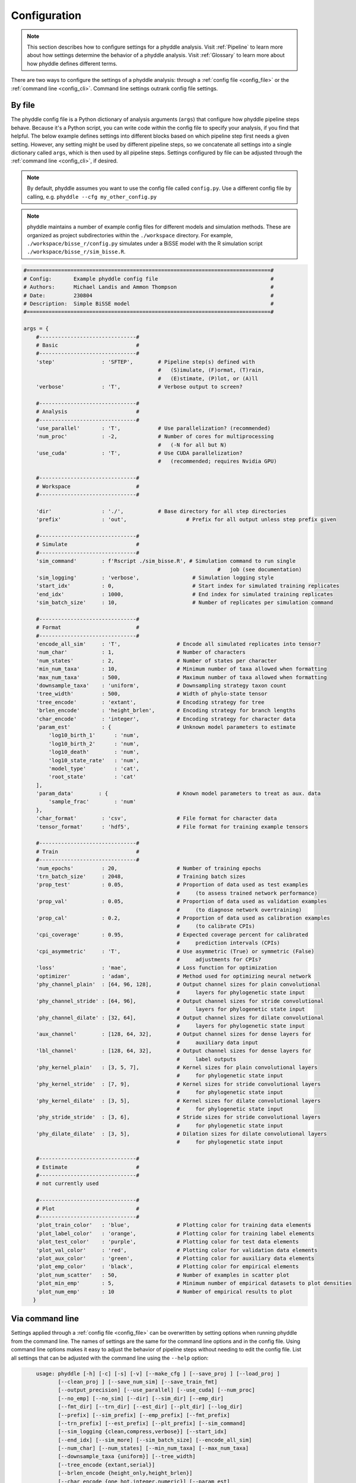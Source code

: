 .. _Configuration:

Configuration
=============

.. note:: 
    
    This section describes how to configure settings for a phyddle analysis.
    Visit :ref:`Pipeline` to learn more about how settings determine the
    behavior of a phyddle analysis. Visit :ref:`Glossary` to learn more about
    how phyddle defines different terms.

There are two ways to configure the settings of a phyddle analysis: through a
:ref:`config file <config_file>` or the :ref:`command line <config_cli>`.
Command line settings outrank config file settings.

.. _config_file:

By file
-------

The phyddle config file is a Python dictionary of analysis arguments (``args``)
that configure how phyddle pipeline steps behave. Because it's a Python script,
you can write code within the config file to specify your analysis, if you find
that helpful. The below example defines settings into different blocks based on
which pipeline step first needs a given setting. However, any setting might be
used by different pipeline steps, so we concatenate all settings into a single
dictionary called ``args``, which is then used by all pipeline steps. Settings
configured by file can be adjusted through the :ref:`command line <config_cli>`,
if desired.

.. note::

    By default, phyddle assumes you want to use the config file called
    ``config.py``. Use a different config file by calling, e.g.
    ``phyddle --cfg my_other_config.py``

.. note::

    phyddle maintains a number of example config files for different models
    and simulation methods. These are organized as project subdirectories
    within the ``./workspace`` directory. For example,
    ``./workspace/bisse_r/config.py`` simulates under a BiSSE model
    with the R simulation script ``./workspace/bisse_r/sim_bisse.R``.

.. code-block:: python

    #==============================================================================#
    # Config:       Example phyddle config file                                    #
    # Authors:      Michael Landis and Ammon Thompson                              #
    # Date:         230804                                                         #
    # Description:  Simple BiSSE model                                             #
    #==============================================================================#

    args = {
        #-------------------------------#
        # Basic                         #
        #-------------------------------#
        'step'               : 'SFTEP',        # Pipeline step(s) defined with
                                               #   (S)imulate, (F)ormat, (T)rain,
                                               #   (E)stimate, (P)lot, or (A)ll
        'verbose'            : 'T',            # Verbose output to screen?

        #-------------------------------#
        # Analysis                      #
        #-------------------------------#
        'use_parallel'       : 'T',            # Use parallelization? (recommended)
        'num_proc'           : -2,             # Number of cores for multiprocessing 
                                               #   (-N for all but N)
        'use_cuda'           : 'T',            # Use CUDA parallelization?
                                               #   (recommended; requires Nvidia GPU)
                                               
        #-------------------------------#
        # Workspace                     #
        #-------------------------------#
        
        'dir'                : './',           # Base directory for all step directories
        'prefix'             : 'out',                   # Prefix for all output unless step prefix given

        #-------------------------------#
        # Simulate                      #
        #-------------------------------#
        'sim_command'        : f'Rscript ./sim_bisse.R', # Simulation command to run single
                                                                  #   job (see documentation)
        'sim_logging'        : 'verbose',                 # Simulation logging style
        'start_idx'          : 0,                         # Start index for simulated training replicates
        'end_idx'            : 1000,                      # End index for simulated training replicates
        'sim_batch_size'     : 10,                        # Number of replicates per simulation command

        #-------------------------------#
        # Format                        #
        #-------------------------------#
        'encode_all_sim'     : 'T',                  # Encode all simulated replicates into tensor?
        'num_char'           : 1,                    # Number of characters
        'num_states'         : 2,                    # Number of states per character
        'min_num_taxa'       : 10,                   # Minimum number of taxa allowed when formatting
        'max_num_taxa'       : 500,                  # Maximum number of taxa allowed when formatting
        'downsample_taxa'    : 'uniform',            # Downsampling strategy taxon count
        'tree_width'         : 500,                  # Width of phylo-state tensor
        'tree_encode'        : 'extant',             # Encoding strategy for tree
        'brlen_encode'       : 'height_brlen',       # Encoding strategy for branch lengths
        'char_encode'        : 'integer',            # Encoding strategy for character data
        'param_est'          : {                     # Unknown model parameters to estimate
            'log10_birth_1'      : 'num',
            'log10_birth_2'      : 'num',
            'log10_death'        : 'num',
            'log10_state_rate'   : 'num',
            'model_type'         : 'cat',
            'root_state'         : 'cat'
        ],
        'param_data'        : {                      # Known model parameters to treat as aux. data
            'sample_frac'        : 'num'
        },
        'char_format'        : 'csv',                # File format for character data
        'tensor_format'      : 'hdf5',               # File format for training example tensors

        #-------------------------------#
        # Train                         #
        #-------------------------------#
        'num_epochs'         : 20,                   # Number of training epochs
        'trn_batch_size'     : 2048,                 # Training batch sizes
        'prop_test'          : 0.05,                 # Proportion of data used as test examples
                                                     #     (to assess trained network performance)
        'prop_val'           : 0.05,                 # Proportion of data used as validation examples
                                                     #     (to diagnose network overtraining)
        'prop_cal'           : 0.2,                  # Proportion of data used as calibration examples
                                                     #     (to calibrate CPIs)
        'cpi_coverage'       : 0.95,                 # Expected coverage percent for calibrated
                                                     #     prediction intervals (CPIs)
        'cpi_asymmetric'     : 'T',                  # Use asymmetric (True) or symmetric (False)
                                                     #     adjustments for CPIs?
        'loss'               : 'mae',                # Loss function for optimization
        'optimizer'          : 'adam',               # Method used for optimizing neural network
        'phy_channel_plain'  : [64, 96, 128],        # Output channel sizes for plain convolutional
                                                     #     layers for phylogenetic state input
        'phy_channel_stride' : [64, 96],             # Output channel sizes for stride convolutional
                                                     #     layers for phylogenetic state input
        'phy_channel_dilate' : [32, 64],             # Output channel sizes for dilate convolutional
                                                     #     layers for phylogenetic state input
        'aux_channel'        : [128, 64, 32],        # Output channel sizes for dense layers for
                                                     #     auxiliary data input
        'lbl_channel'        : [128, 64, 32],        # Output channel sizes for dense layers for
                                                     #     label outputs
        'phy_kernel_plain'   : [3, 5, 7],            # Kernel sizes for plain convolutional layers
                                                     #     for phylogenetic state input
        'phy_kernel_stride'  : [7, 9],               # Kernel sizes for stride convolutional layers
                                                     #     for phylogenetic state input
        'phy_kernel_dilate'  : [3, 5],               # Kernel sizes for dilate convolutional layers
                                                     #     for phylogenetic state input
        'phy_stride_stride'  : [3, 6],               # Stride sizes for stride convolutional layers
                                                     #     for phylogenetic state input
        'phy_dilate_dilate'  : [3, 5],               # Dilation sizes for dilate convolutional layers
                                                     #     for phylogenetic state input

        #-------------------------------#
        # Estimate                      #
        #-------------------------------#
        # not currently used

        #-------------------------------#
        # Plot                          #
        #-------------------------------#
        'plot_train_color'   : 'blue',               # Plotting color for training data elements
        'plot_label_color'   : 'orange',             # Plotting color for training label elements
        'plot_test_color'    : 'purple',             # Plotting color for test data elements
        'plot_val_color'     : 'red',                # Plotting color for validation data elements
        'plot_aux_color'     : 'green',              # Plotting color for auxiliary data elements
        'plot_emp_color'     : 'black',              # Plotting color for empirical elements
        'plot_num_scatter'   : 50,                   # Number of examples in scatter plot
        'plot_min_emp'       : 5,                    # Minimum number of empirical datasets to plot densities
        'plot_num_emp'       : 10                    # Number of empirical results to plot
       }

.. _config_CLI:

Via command line
----------------

Settings applied through a :ref:`config file <config_file>` can be overwritten
by setting options when running phyddle from the command line. The names of
settings are the same for the command line options and in the config file.
Using command line options makes it easy to adjust the behavior of pipeline
steps without needing to edit the config file. List all settings that can be
adjusted with the command line using the ``--help`` option:

.. code-block::

	usage: phyddle [-h] [-c] [-s] [-v] [--make_cfg ] [--save_proj ] [--load_proj ]
               [--clean_proj ] [--save_num_sim] [--save_train_fmt]
               [--output_precision] [--use_parallel] [--use_cuda] [--num_proc]
               [--no_emp] [--no_sim] [--dir] [--sim_dir] [--emp_dir]
               [--fmt_dir] [--trn_dir] [--est_dir] [--plt_dir] [--log_dir]
               [--prefix] [--sim_prefix] [--emp_prefix] [--fmt_prefix]
               [--trn_prefix] [--est_prefix] [--plt_prefix] [--sim_command]
               [--sim_logging {clean,compress,verbose}] [--start_idx]
               [--end_idx] [--sim_more] [--sim_batch_size] [--encode_all_sim]
               [--num_char] [--num_states] [--min_num_taxa] [--max_num_taxa]
               [--downsample_taxa {uniform}] [--tree_width]
               [--tree_encode {extant,serial}]
               [--brlen_encode {height_only,height_brlen}]
               [--char_encode {one_hot,integer,numeric}] [--param_est]
               [--param_data] [--char_format {csv,nexus}]
               [--tensor_format {csv,hdf5}] [--save_phyenc_csv] [--num_epochs]
               [--num_early_stop] [--trn_batch_size] [--prop_test]
               [--prop_val] [--prop_cal] [--cpi_coverage] [--cpi_asymmetric]
               [--loss_numerical {mse,mae}] [--optimizer {adam}]
               [--log_offset] [--phy_channel_plain] [--phy_channel_stride]
               [--phy_channel_dilate] [--aux_channel] [--lbl_channel]
               [--phy_kernel_plain] [--phy_kernel_stride]
               [--phy_kernel_dilate] [--phy_stride_stride]
               [--phy_dilate_dilate] [--plot_train_color] [--plot_test_color]
               [--plot_val_color] [--plot_label_color] [--plot_aux_color]
               [--plot_emp_color] [--plot_num_scatter] [--plot_min_emp]
               [--plot_num_emp] [--plot_pca_noise]

    Software to fiddle around with deep learning for phylogenetic models
    
    options:
      -h, --help            show this help message and exit
      -c, --cfg             Config file name
      -s, --step            Pipeline step(s) defined with (S)imulate, (F)ormat,
                            (T)rain, (E)stimate, (P)lot, or (A)ll
      -v, --verbose         Verbose output to screen?
      --make_cfg            Write default config file
      --save_proj           Save and zip a project for sharing
      --load_proj           Unzip a shared project
      --clean_proj          Remove step directories for a project
      --save_num_sim        Number of simulated examples to save with --save_proj
      --save_train_fmt      Save formatted training examples with --save_proj?
                            (not recommended)
      --output_precision    Number of digits (precision) for numbers in output
                            files
      --use_parallel        Use parallelization? (recommended)
      --use_cuda            Use CUDA parallelization? (recommended; requires
                            Nvidia GPU)
      --num_proc            Number of cores for multiprocessing (-N for all but N)
      --no_emp              Disable Format/Estimate steps for empirical data?
      --no_sim              Disable Format/Estimate steps for simulated data?
      --dir                 Parent directory for all step directories unless step
                            directory given
      --sim_dir             Directory for raw simulated data
      --emp_dir             Directory for raw empirical data
      --fmt_dir             Directory for tensor-formatted data
      --trn_dir             Directory for trained networks and training output
      --est_dir             Directory for new datasets and estimates
      --plt_dir             Directory for plotted results
      --log_dir             Directory for logs of analysis metadata
      --prefix              Prefix for all output unless step prefix given
      --sim_prefix          Prefix for raw simulated data
      --emp_prefix          Prefix for raw empirical data
      --fmt_prefix          Prefix for tensor-formatted data
      --trn_prefix          Prefix for trained networks and training output
      --est_prefix          Prefix for estimate results
      --plt_prefix          Prefix for plotted results
      --sim_command         Simulation command to run single job (see documentation)
      --sim_logging {clean,compress,verbose}
                            Simulation logging style
      --start_idx           Start replicate index for simulated training dataset
      --end_idx             End replicate index for simulated training dataset
      --sim_more            Add more simulations with auto-generated indices
      --sim_batch_size      Number of replicates per simulation command
      --encode_all_sim      Encode all simulated replicates into tensor?
      --num_char            Number of characters
      --num_states          Number of states per character
      --min_num_taxa        Minimum number of taxa allowed when formatting
      --max_num_taxa        Maximum number of taxa allowed when formatting
      --downsample_taxa {uniform}
                            Downsampling strategy taxon count
      --tree_width          Width of phylo-state tensor
      --tree_encode {extant,serial}
                            Encoding strategy for tree
      --brlen_encode {height_only,height_brlen}
                            Encoding strategy for branch lengths
      --char_encode {one_hot,integer,numeric}
                            Encoding strategy for character data
      --param_est           Model parameters and variables to estimate
      --param_data          Model parameters and variables treated as data
      --char_format {csv,nexus}
                            File format for character data
      --tensor_format {csv,hdf5}
                            File format for training example tensors
      --save_phyenc_csv     Save encoded phylogenetic tensor encoding to csv?
      --num_epochs          Number of training epochs
      --num_early_stop      Number of consecutive validation loss gains before
                            early stopping
      --trn_batch_size      Training batch sizes
      --prop_test           Proportion of data used as test examples (assess
                            trained network performance)
      --prop_val            Proportion of data used as validation examples
                            (diagnose network overtraining)
      --prop_cal            Proportion of data used as calibration examples
                            (calibrate CPIs)
      --cpi_coverage        Expected coverage percent for calibrated prediction
                            intervals (CPIs)
      --cpi_asymmetric      Use asymmetric (True) or symmetric (False) adjustments
                            for CPIs?
      --loss_numerical {mse,mae}
                            Loss function for real value estimates
      --optimizer {adam}    Method used for optimizing neural network
      --log_offset          Offset size c when taking ln(x+c) for zero-valued
                            variables
      --phy_channel_plain   Output channel sizes for plain convolutional layers
                            for phylogenetic state input
      --phy_channel_stride
                            Output channel sizes for stride convolutional layers
                            for phylogenetic state input
      --phy_channel_dilate
                            Output channel sizes for dilate convolutional layers
                            for phylogenetic state input
      --aux_channel         Output channel sizes for dense layers for auxiliary
                            data input
      --lbl_channel         Output channel sizes for dense layers for label
                            outputs
      --phy_kernel_plain    Kernel sizes for plain convolutional layers for
                            phylogenetic state input
      --phy_kernel_stride   Kernel sizes for stride convolutional layers for
                            phylogenetic state input
      --phy_kernel_dilate   Kernel sizes for dilate convolutional layers for
                            phylogenetic state input
      --phy_stride_stride   Stride sizes for stride convolutional layers for
                            phylogenetic state input
      --phy_dilate_dilate   Dilation sizes for dilate convolutional layers for
                            phylogenetic state input
      --plot_train_color    Plotting color for training data elements
      --plot_test_color     Plotting color for test data elements
      --plot_val_color      Plotting color for validation data elements
      --plot_label_color    Plotting color for label elements
      --plot_aux_color      Plotting color for auxiliary data elements
      --plot_emp_color      Plotting color for empirical elements
      --plot_num_scatter    Number of examples in scatter plot
      --plot_min_emp        Minimum number of empirical datasets to plot densities
      --plot_num_emp        Number of empirical results to plot
      --plot_pca_noise      Scale of Gaussian noise to add to PCA plot

.. _Setting_Summary:

Table summary
-------------

This section summarizes available settings
in phyddle. The `Setting` column is the exact name of the string that appears in
the configuration file and command-line argument list. The `Step(s)` identifies
all steps that use the setting: [S]imulate, [F]ormat, [T]rain, [E]stimate, and
[P]lot. The `Type` column is the Python variable type expected for the setting.
The `Description` gives a brief description of what the setting does. Visit 
:ref:`Pipeline` to learn more about phyddle settings impact different pipeline
analysis steps. 

.. _table_phyddle_settings:

.. tabularcolumns:: p{0.1\linewidth}p{0.1\linewidth}p{0.1\linewidth}p{0.7\linewidth}
.. csv-table:: phyddle settings
   :file: ./tables/phyddle_settings.csv
   :header-rows: 1
   :widths: 10, 10, 10, 70
   :delim: |
   :align: center
   :width: 100%
   :class: longtable


.. _Special_Settings:

Details
-------

This section provides detailed descriptions for several settings that
are not intuitive to specify, but very powerful when used correctly.


.. _setting_description_step:

Step
^^^^

The ``step`` setting controls which steps should be applied.
Each pipeline step is represented by a capital letter:
``S`` for :ref:`Simulate`, ``F`` for :ref:`Format`, ``T`` for :ref:`Train`,
``E`` for :ref:`Estimate`, ``P`` for :ref:`Plot`, and ``A`` for all steps.

For example, the following two commands are equivalent

.. code-block:: shell

    phyddle --step A
    phyddle -s SFTEP

whereas calling

.. code-block:: shell

    phyddle -s SF

commands phyddle to perform the Simulate and Format steps, but not the Train,
Estimate, or Plot steps.


.. _setting_description_dir:

Step directories
^^^^^^^^^^^^^^^^

A standard phyddle analysis assumes all work is stored within a single
project directory. Work from each step, however, is stored into different
subdirectories.

Customizing the input and output directories among steps allows users to
quickly explore alternative pipeline designs while leaving previous
pipeline results in place.

The project directory can be set using ``dir``. During analysis, phyddle will
create subdirectories for each step using default names, as needed. For example,
if ``dir`` is set to the local directory ``./``, then a full phyddle analysis 
would use the following directories for the analysis:

.. code-block:: shell

  ./simulate        # default sim_dir
  ./empirical       # default emp_dir
  ./format          # default fmt_dir
  ./train           # default trn_dir
  ./estimate        # default est_dir
  ./plot            # default plt_dir
  ./log             # default log_dir

Individual step directories can be overriden with custom directory locations.
For example, setting ``dir`` to ``./`` but setting ``emp_dir`` to
``/Users/mlandis/datasets/viburnum`` and ``plt_dir`` to 
``/Users/mlandis/projects/viburnum/results`` would cause
phyddle to use the following directories:
 
.. code-block:: shell
    
  ./simulate                                # default sim_dir
  /Users/mlandis/datasets/viburnum          # custom emp_dir
  ./format                                  # default fmt_dir
  ./train                                   # default trn_dir
  ./estimate                                # default est_dir
  /Users/mlandis/projects/viburnum/results  # custom plt_dir
  ./log                                     # default log_dir 
 

.. _setting_description_prefix:

Step prefixes
^^^^^^^^^^^^^

Standard phyddle analyses assume that the files generated by each pipeline
step begin with the filename prefix ``'out'``.

The filename prefix for all pipeline steps can be changed using the ``prefix``
settings. Changing the filename prefix allows you to generate alternative
pipeline filesets without overwriting previous results.

As with the pipeline directory settings (above), prefixes for individual
pipeline steps can be overridden with custom prefixes. This allows you to compare
pipeline performance using different settings, while saving previous work. For
example,

.. code-block:: shell

  phyddle -c config.py \                # load config
          -s TE \                       # run Train and Estimate steps
          --prefix new \                # T & E output has prefix 'new'
          --fmt_prefix out \            # Format input has prefix 'out' 
          --num_epochs 50 \             # Train for 50 epochs
          --trn_batch_size 4096         # Use batch sizes of 4096 samples


.. _setting_description_nosim_noemp:

``no_sim`` and ``no_emp``
^^^^^^^^^^^^^^^^^^^^^^^^^

By default the :ref:`Format` and :ref:`Estimate` steps run in a greedy manner,
against the simulated datasets identified by ``dir`` (or ``sim_dir``) and
``prefix`` (or ``sim_prefix``), and against the empirical datasets identified
by ``dir`` (or ``emp_dir``) and ``prefix`` (or ``emp_prefix``), should those
datasets exist.

Setting ``--no_sim`` during a command-line run will instruct phyddle to skip
the Format and Estimate steps for the simulated datasets (i.e. the train and
test datasets).

Setting ``--no_emp`` during a command-line run will instruct phyddle to skip
the Format and Estimate steps for the empirical datasets.
 
In particular, the ``--no_sim`` flag in particular is useful when you only
need to format new empirical datasets, but do not need to reformat existing
simulated (i.e. training/test) datasets. The flag helps eliminate redundant
formatting tasks during pipeline development. 
